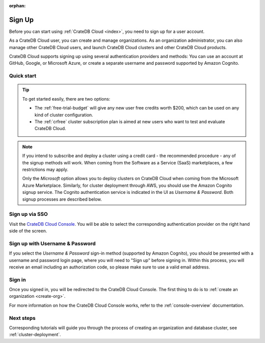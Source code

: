 :orphan:

.. _sign-up:

=======
Sign Up
=======

Before you can start using :ref:`CrateDB Cloud <index>`, you need to sign up
for a user account.

As a CrateDB Cloud user, you can create and manage organizations.
As an organization administrator, you can also manage other CrateDB Cloud
users, and launch CrateDB Cloud clusters and other CrateDB Cloud
products.

CrateDB Cloud supports signing up using several authentication providers
and methods: You can use an account at GitHub, Google, or Microsoft Azure,
or create a separate username and password supported by Amazon Cognito.


Quick start
===========

.. card:: :octicon:`table;2em` CrateDB Cloud Console
    :link: https://console.cratedb.cloud/
    :link-type: url

    Directly navigate to the CrateDB Cloud Console.
    https://console.cratedb.cloud/

.. seealso::

    To go directly to the cluster deployment tutorials, see :ref:`cluster-deployment`.

.. image:: ../_assets/img/cloud-signup.png
    :alt: CrateDB Cloud signup screen
    :target: https://console.cratedb.cloud/

.. tip::
    :class: hero

    To get started easily, there are two options:

    - The :ref:`free-trial-budget` will give any new user free credits
      worth $200, which can be used on any kind of cluster configuration.

    - The :ref:`crfree` cluster subscription plan is aimed at new users
      who want to test and evaluate CrateDB Cloud.

.. note::

    If you intend to subscribe and deploy a cluster using a credit card - the
    recommended procedure - any of the signup methods will work. When coming
    from the Software as a Service (SaaS) marketplaces, a few restrictions
    may apply.

    Only the *Microsoft* option allows you to deploy clusters on CrateDB
    Cloud when coming from the Microsoft Azure Marketplace. Similarly, for cluster
    deployment through AWS, you should use the Amazon Cognito signup service. The
    Cognito authentication service is indicated in the UI as *Username & Password*.
    Both signup processes are described below.


.. _sign-up-github:
.. _sign-up-google:
.. _sign-up-azure:

Sign up via SSO
===============

Visit the `CrateDB Cloud Console`_. You will be able to select the
corresponding authentication provider on the right hand side of the
screen.


.. _sign-up-username-password:

Sign up with Username & Password
================================

If you select the *Username & Password* sign-in method (supported by Amazon
Cognito), you should be presented with a username and password login page,
where you will need to "Sign up" before signing in. Within this process, you
will receive an email including an authorization code, so please make sure
to use a valid email address.


.. _sign-up-sign-in:

Sign in
=======

Once you signed in, you will be redirected to the CrateDB Cloud Console.
The first thing to do is to :ref:`create an organization <create-org>`.

For more information on how the CrateDB Cloud Console works, refer to the
:ref:`console-overview` documentation.

.. image:: ../_assets/img/cloud-signup-landing.png
   :alt: CrateDB Cloud Console landing page


.. _sign-up-next:

Next steps
==========

Corresponding tutorials will guide you through the process of creating an
organization and database cluster, see :ref:`cluster-deployment`.


.. _CrateDB Cloud Console: https://console.cratedb.cloud/
